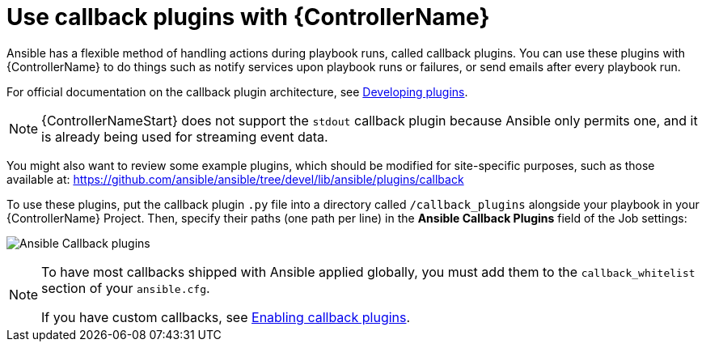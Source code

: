 [id="ref-controller-use-callback-plugins"]

= Use callback plugins with {ControllerName}

Ansible has a flexible method of handling actions during playbook runs, called callback plugins. 
You can use these plugins with {ControllerName} to do things such as notify services upon playbook runs or failures, or send
emails after every playbook run. 

For official documentation on the callback plugin architecture, see link:http://docs.ansible.com/developing_plugins.html#callbacks[Developing plugins].

[NOTE]
====
{ControllerNameStart} does not support the `stdout` callback plugin because Ansible only permits one, and it is already being used for streaming event data.
====

You might also want to review some example plugins, which should be modified for site-specific purposes, such as those available at: https://github.com/ansible/ansible/tree/devel/lib/ansible/plugins/callback

To use these plugins, put the callback plugin `.py` file into a directory called `/callback_plugins` alongside your playbook in your {ControllerName} Project. 
Then, specify their paths (one path per line) in the *Ansible Callback Plugins* field of the Job settings:

image:configure-controller-jobs-callback.png[Ansible Callback plugins]

[NOTE]
====
To have most callbacks shipped with Ansible applied globally, you must add them to the `callback_whitelist` section of your `ansible.cfg`. 

//Is it still called whitelist? Apparently so.

If you have custom callbacks, see link:https://docs.ansible.com/ansible/latest/plugins/callback.html#enabling-callback-plugins[Enabling callback plugins].
====
